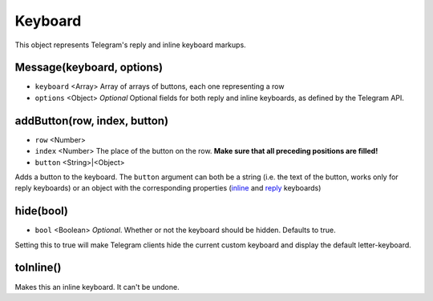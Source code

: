 Keyboard
========

This object represents Telegram's reply and inline keyboard markups.

==========================
Message(keyboard, options)
==========================

* ``keyboard`` <Array> Array of arrays of buttons, each one representing a row
* ``options`` <Object> *Optional* Optional fields for both reply and inline keyboards, as defined by the Telegram API.

=============================
addButton(row, index, button)
=============================

* ``row`` <Number>
* ``index`` <Number> The place of the button on the row. **Make sure that all preceding positions are filled!**
* ``button`` <String>|<Object>

Adds a button to the keyboard. The ``button`` argument can both be a string (i.e. the text of the button, works only for
reply keyboards) or an object with the corresponding properties (`inline <https://core.telegram.org/bots/api#inlinekeyboardbutton>`_
and `reply <https://core.telegram.org/bots/api#keyboardbutton>`_ keyboards)

==========
hide(bool)
==========

* ``bool`` <Boolean> *Optional*. Whether or not the keyboard should be hidden. Defaults to true.

Setting this to true will make Telegram clients hide the current custom keyboard and display the default letter-keyboard.

==========
toInline()
==========

Makes this an inline keyboard. It can't be undone.